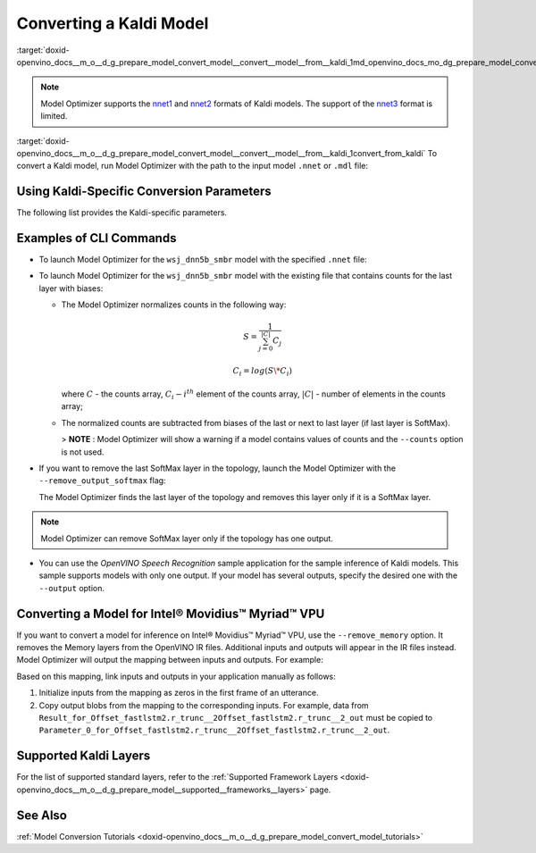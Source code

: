 .. index:: pair: page; Converting a Kaldi Model
.. _doxid-openvino_docs__m_o__d_g_prepare_model_convert_model__convert__model__from__kaldi:


Converting a Kaldi Model
========================

:target:`doxid-openvino_docs__m_o__d_g_prepare_model_convert_model__convert__model__from__kaldi_1md_openvino_docs_mo_dg_prepare_model_convert_model_convert_model_from_kaldi`

.. note:: Model Optimizer supports the `nnet1 <http://kaldi-asr.org/doc/dnn1.html>`__ and `nnet2 <http://kaldi-asr.org/doc/dnn2.html>`__ formats of Kaldi models. The support of the `nnet3 <http://kaldi-asr.org/doc/dnn3.html>`__ format is limited.



:target:`doxid-openvino_docs__m_o__d_g_prepare_model_convert_model__convert__model__from__kaldi_1convert_from_kaldi` To convert a Kaldi model, run Model Optimizer with the path to the input model ``.nnet`` or ``.mdl`` file:

.. ref-code-block:: cpp

	mo --input_model <INPUT_MODEL>.nnet

.. _kaldi_specific_conversion_params:

Using Kaldi-Specific Conversion Parameters
~~~~~~~~~~~~~~~~~~~~~~~~~~~~~~~~~~~~~~~~~~

The following list provides the Kaldi-specific parameters.

.. ref-code-block:: cpp

	Kaldi-specific parameters:
	  --counts COUNTS       A file name with full path to the counts file or empty string to utilize count values from the model file
	  --remove_output_softmax
	                        Removes the Softmax that is the output layer
	  --remove_memory       Remove the Memory layer and add new inputs and outputs instead

Examples of CLI Commands
~~~~~~~~~~~~~~~~~~~~~~~~

* To launch Model Optimizer for the ``wsj_dnn5b_smbr`` model with the specified ``.nnet`` file:
  
  .. ref-code-block:: cpp
  
  	mo --input_model wsj_dnn5b_smbr.nnet

* To launch Model Optimizer for the ``wsj_dnn5b_smbr`` model with the existing file that contains counts for the last layer with biases:
  
  .. ref-code-block:: cpp
  
  	mo --input_model wsj_dnn5b_smbr.nnet --counts wsj_dnn5b_smbr.counts
  
  
  
  * The Model Optimizer normalizes сounts in the following way:
    
    .. math::
    
    	S = \frac{1}{\sum_{j = 0}^{|C|}C_{j}}
    
    
    
    .. math::
    
    	C_{i}=log(S\*C_{i})
    
    where :math:`C` - the counts array, :math:`C_{i} - i^{th}` element of the counts array, :math:`|C|` - number of elements in the counts array;
  
  * The normalized counts are subtracted from biases of the last or next to last layer (if last layer is SoftMax).
    
    > **NOTE** : Model Optimizer will show a warning if a model contains values of counts and the ``--counts`` option is not used.

* If you want to remove the last SoftMax layer in the topology, launch the Model Optimizer with the ``--remove_output_softmax`` flag:
  
  .. ref-code-block:: cpp
  
  	mo --input_model wsj_dnn5b_smbr.nnet --counts wsj_dnn5b_smbr.counts --remove_output_softmax
  
  The Model Optimizer finds the last layer of the topology and removes this layer only if it is a SoftMax layer.

.. note:: Model Optimizer can remove SoftMax layer only if the topology has one output.





* You can use the *OpenVINO Speech Recognition* sample application for the sample inference of Kaldi models. This sample supports models with only one output. If your model has several outputs, specify the desired one with the ``--output`` option.

Converting a Model for Intel® Movidius™ Myriad™ VPU
~~~~~~~~~~~~~~~~~~~~~~~~~~~~~~~~~~~~~~~~~~~~~~~~~~~~~~~~

If you want to convert a model for inference on Intel® Movidius™ Myriad™ VPU, use the ``--remove_memory`` option. It removes the Memory layers from the OpenVINO IR files. Additional inputs and outputs will appear in the IR files instead. Model Optimizer will output the mapping between inputs and outputs. For example:

.. ref-code-block:: cpp

	[ WARNING ]  Add input/output mapped Parameter_0_for_Offset_fastlstm2.r_trunc__2Offset_fastlstm2.r_trunc__2_out -> Result_for_Offset_fastlstm2.r_trunc__2Offset_fastlstm2.r_trunc__2_out
	[ WARNING ]  Add input/output mapped Parameter_1_for_Offset_fastlstm2.r_trunc__2Offset_fastlstm2.r_trunc__2_out -> Result_for_Offset_fastlstm2.r_trunc__2Offset_fastlstm2.r_trunc__2_out
	[ WARNING ]  Add input/output mapped Parameter_0_for_iteration_Offset_fastlstm3.c_trunc__3390 -> Result_for_iteration_Offset_fastlstm3.c_trunc__3390

Based on this mapping, link inputs and outputs in your application manually as follows:

#. Initialize inputs from the mapping as zeros in the first frame of an utterance.

#. Copy output blobs from the mapping to the corresponding inputs. For example, data from ``Result_for_Offset_fastlstm2.r_trunc__2Offset_fastlstm2.r_trunc__2_out`` must be copied to ``Parameter_0_for_Offset_fastlstm2.r_trunc__2Offset_fastlstm2.r_trunc__2_out``.

Supported Kaldi Layers
~~~~~~~~~~~~~~~~~~~~~~

For the list of supported standard layers, refer to the :ref:`Supported Framework Layers <doxid-openvino_docs__m_o__d_g_prepare_model__supported__frameworks__layers>` page.

See Also
~~~~~~~~

:ref:`Model Conversion Tutorials <doxid-openvino_docs__m_o__d_g_prepare_model_convert_model_tutorials>`

